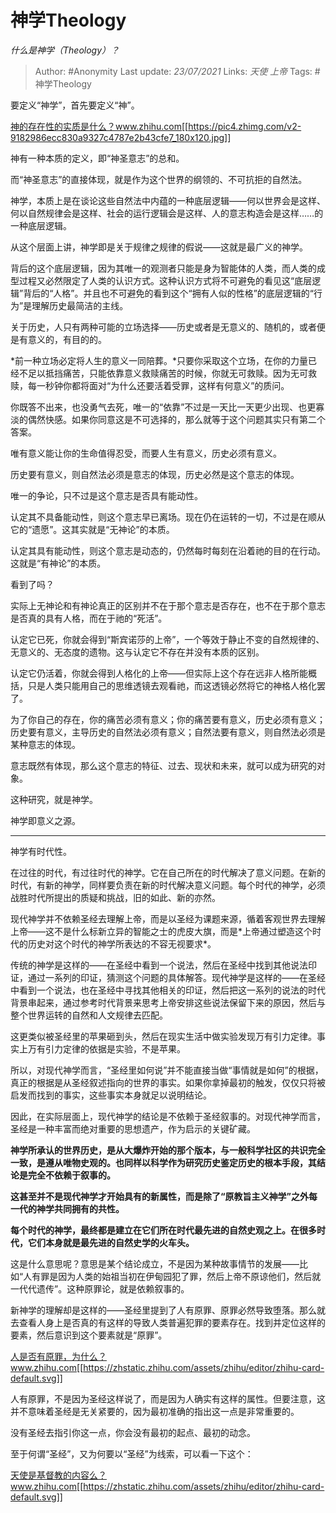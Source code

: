 * 神学Theology
  :PROPERTIES:
  :CUSTOM_ID: 神学theology
  :END:

/什么是神学（Theology）？/

#+BEGIN_QUOTE
  Author: #Anonymity Last update: /23/07/2021/ Links: [[天使]] [[上帝]]
  Tags: #神学Theology
#+END_QUOTE

要定义“神学”，首先要定义“神”。

[[https://www.zhihu.com/question/21446833/answer/545409161][神的存在性的实质是什么？​www.zhihu.com[[https://pic4.zhimg.com/v2-9182986ecc830a9327c4787e2b43cfe7_180x120.jpg]]]]

神有一种本质的定义，即“神圣意志”的总和。

而“神圣意志”的直接体现，就是作为这个世界的纲领的、不可抗拒的自然法。

神学，本质上是在谈论这些自然法中内蕴的一种底层逻辑------何以世界会是这样、何以自然规律会是这样、社会的运行逻辑会是这样、人的意志构造会是这样......的一种底层逻辑。

从这个层面上讲，神学即是关于规律之规律的假说------这就是最广义的神学。

背后的这个底层逻辑，因为其唯一的观测者只能是身为智能体的人类，而人类的成型过程又必然限定了人类的认识方式。这种认识方式将不可避免的看见这“底层逻辑”背后的“人格”。并且也不可避免的看到这个“拥有人似的性格”的底层逻辑的“行为”是理解历史最简洁的主线。

关于历史，人只有两种可能的立场选择------历史或者是无意义的、随机的，或者便是有意义的，有目的的。

*前一种立场必定将人生的意义一同陪葬。*只要你采取这个立场，在你的力量已经不足以抵挡痛苦，只能依靠意义救赎痛苦的时候，你就无可救赎。因为无可救赎，每一秒钟你都将面对“为什么还要活着受罪，这样有何意义”的质问。

你既答不出来，也没勇气去死，唯一的“依靠”不过是一天比一天更少出现、也更寡淡的偶然快感。如果你同意这是不可选择的，那么就等于这个问题其实只有第二个答案。

唯有意义能让你的生命值得忍受，而要人生有意义，历史必须有意义。

历史要有意义，则自然法必须是意志的体现，历史必然是这个意志的体现。

唯一的争论，只不过是这个意志是否具有能动性。

认定其不具备能动性，则这个意志早已离场。现在仍在运转的一切，不过是在顺从它的“遗愿”。这其实就是“无神论”的本质。

认定其具有能动性，则这个意志是动态的，仍然每时每刻在沿着祂的目的在行动。这就是“有神论”的本质。

看到了吗？

实际上无神论和有神论真正的区别并不在于那个意志是否存在，也不在于那个意志是否真的具有人格，而在于祂的“死活”。

认定它已死，你就会得到“斯宾诺莎的上帝”，一个等效于静止不变的自然规律的、无意义的、无态度的遗物。这与认定它不存在并没有本质的区别。

认定它仍活着，你就会得到人格化的上帝------但实际上这个存在远非人格所能概括，只是人类只能用自己的思维透镜去观看祂，而这透镜必然将它的神格人格化罢了。

为了你自己的存在，你的痛苦必须有意义；你的痛苦要有意义，历史必须有意义；历史要有意义，主导历史的自然法必须有意义；自然法要有意义，则自然法必须是某种意志的体现。

意志既然有体现，那么这个意志的特征、过去、现状和未来，就可以成为研究的对象。

这种研究，就是神学。

神学即意义之源。

--------------

神学有时代性。

在过往的时代，有过往时代的神学。它在自己所在的时代解决了意义问题。在新的时代，有新的神学，同样要负责在新的时代解决意义问题。每个时代的神学，必须战胜时代所提出的质疑和挑战，旧的如此、新的亦然。

现代神学并不依赖圣经去理解上帝，而是以圣经为课题来源，循着客观世界去理解上帝------这不是什么标新立异的智能之士的虎皮大旗，而是*上帝通过塑造这个时代的历史对这个时代的神学所表达的不容无视要求*。

传统的神学是这样的------在圣经中看到一个说法，然后在圣经中找到其他说法印证，通过一系列的印证，猜测这个问题的具体解答。现代神学是这样的------在圣经中看到一个说法，也在圣经中寻找其他相关的印证，然后把这一系列的说法的时代背景串起来，通过参考时代背景来思考上帝安排这些说法保留下来的原因，然后与整个世界运转的自然和人文规律去匹配。

这更类似被圣经里的苹果砸到头，然后在现实生活中做实验发现万有引力定律。事实上万有引力定律的依据是实验，不是苹果。

所以，对现代神学而言，“圣经里如何说”并不能直接当做“事情就是如何”的根据，真正的根据是从圣经叙述指向的世界的事实。如果你拿掉最初的触发，仅仅只将被启发而找到的事实，这些事实本身就足以说明结论。

因此，在实际层面上，现代神学的结论是不依赖于圣经叙事的。对现代神学而言，圣经是一种丰富而绝对重要的思想遗产，作为启示的关键矿藏。

*神学所承认的世界历史，是从大爆炸开始的那个版本，与一般科学社区的共识完全一致，是遵从唯物史观的。也同样以科学作为研究历史鉴定历史的根本手段，其结论是完全不依赖于叙事的。*

*这甚至并不是现代神学才开始具有的新属性，而是除了“原教旨主义神学”之外每一代的神学共同拥有的共性。*

*每个时代的神学，最终都是建立在它们所在时代最先进的自然史观之上。在很多时代，它们本身就是最先进的自然史学的火车头。*

这是什么意思呢？意思是某个结论成立，不是因为某种故事情节的发展------比如“人有罪是因为人类的始祖当初在伊甸园犯了罪，然后上帝不原谅他们，然后就一代代遗传”。这种原罪论，就是依赖叙事的。

新神学的理解却是这样的------圣经里提到了人有原罪、原罪必然导致堕落。那么就去查看人身上是否真的有这样的导致人类普遍犯罪的要素存在。找到并定位这样的要素，然后意识到这个要素就是“原罪”。

[[https://www.zhihu.com/question/20760322/answer/588405939][人是否有原罪，为什么？​www.zhihu.com[[https://zhstatic.zhihu.com/assets/zhihu/editor/zhihu-card-default.svg]]]]

人有原罪，不是因为圣经这样说了，而是因为人确实有这样的属性。但要注意，这并不意味着圣经是无关紧要的，因为最初准确的指出这一点是非常重要的。

没有圣经去指引你这一点，你会没有最初的起点、最初的动念。

至于何谓“圣经”，又为何要以“圣经”为线索，可以看一下这个：

[[https://www.zhihu.com/question/51459141/answer/521808148][天使是基督教的内容么？​www.zhihu.com[[https://zhstatic.zhihu.com/assets/zhihu/editor/zhihu-card-default.svg]]]]

